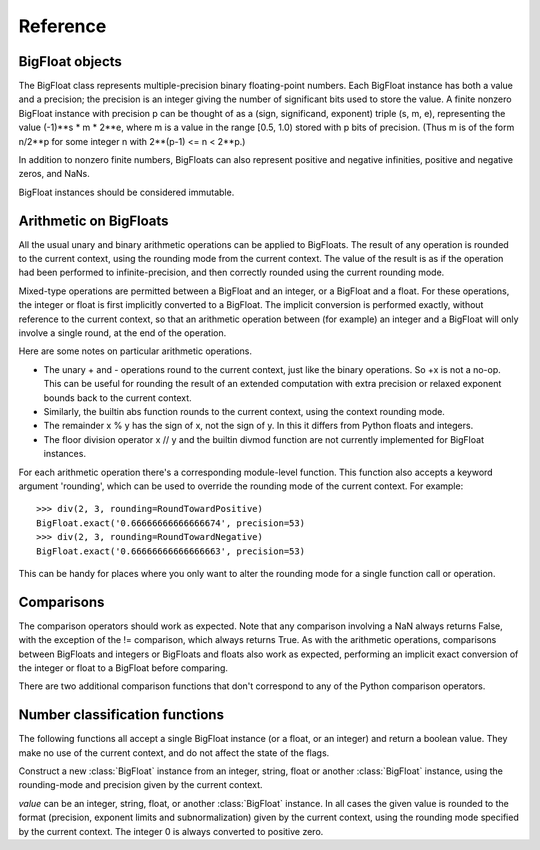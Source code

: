 Reference
=========

BigFloat objects
----------------

The BigFloat class represents multiple-precision binary
floating-point numbers.  Each BigFloat instance has both a value
and a precision; the precision is an integer giving the number of
significant bits used to store the value.  A finite nonzero
BigFloat instance with precision p can be thought of as a (sign,
significand, exponent) triple (s, m, e), representing the value
(-1)**s * m * 2**e, where m is a value in the range [0.5, 1.0)
stored with p bits of precision.  (Thus m is of the form n/2**p for
some integer n with 2**(p-1) <= n < 2**p.)

In addition to nonzero finite numbers, BigFloats can also represent
positive and negative infinities, positive and negative zeros, and
NaNs.

BigFloat instances should be considered immutable.

Arithmetic on BigFloats
-----------------------

All the usual unary and binary arithmetic operations can be applied to
BigFloats.  The result of any operation is rounded to the current
context, using the rounding mode from the current context.  The value
of the result is as if the operation had been performed to
infinite-precision, and then correctly rounded using the current
rounding mode.

Mixed-type operations are permitted between a BigFloat and an integer,
or a BigFloat and a float.  For these operations, the integer or float
is first implicitly converted to a BigFloat.  The implicit conversion
is performed exactly, without reference to the current context, so
that an arithmetic operation between (for example) an integer and a
BigFloat will only involve a single round, at the end of the
operation.

Here are some notes on particular arithmetic operations.

* The unary + and - operations round to the current context, just like
  the binary operations.  So +x is not a no-op.  This can be useful
  for rounding the result of an extended computation with extra
  precision or relaxed exponent bounds back to the current context.

* Similarly, the builtin abs function rounds to the current context,
  using the context rounding mode.

* The remainder x % y has the sign of x, not the sign of y.  In this
  it differs from Python floats and integers.

* The floor division operator x // y and the builtin divmod function
  are not currently implemented for BigFloat instances.

For each arithmetic operation there's a corresponding module-level
function.  This function also accepts a keyword argument 'rounding',
which can be used to override the rounding mode of the current
context.  For example::

   >>> div(2, 3, rounding=RoundTowardPositive)
   BigFloat.exact('0.66666666666666674', precision=53)
   >>> div(2, 3, rounding=RoundTowardNegative)
   BigFloat.exact('0.66666666666666663', precision=53)

This can be handy for places where you only want to alter the rounding
mode for a single function call or operation.


Comparisons
-----------

The comparison operators should work as expected.  Note that any
comparison involving a NaN always returns False, with the exception of
the != comparison, which always returns True.  As with the arithmetic
operations, comparisons between BigFloats and integers or BigFloats
and floats also work as expected, performing an implicit exact
conversion of the integer or float to a BigFloat before comparing.

There are two additional comparison functions that don't correspond to
any of the Python comparison operators.

.. function:: lessgreater(x, y)

   Return True if either x < y or x > y, and False otherwise.
   lessgreater(x, y) differs from x != y in the case where either x or
   y is a NaN: in that case, lessgreater(x, y) will return False,
   while x != y will return True.

.. function:: unordered(x, y)

   Return True if either x or y is a NaN, and False otherwise.

Number classification functions
-------------------------------

The following functions all accept a single BigFloat instance (or a
float, or an integer) and return a boolean value.  They make no
use of the current context, and do not affect the state of the flags.

.. function:: is_nan(x)

   Return True if x is a NaN and False otherwise.

.. function:: is_inf(x)

   Return True if x is an infinity (either positive or negative), and False
   otherwise.

.. function:: is_zero(x)

   Return True if x is a zero (either positive zero or negative zero),
   and False otherwise.

.. function:: is_finite(x)

   Return True if x is not an infinity or NaN, and False otherwise.

.. function:: is_negative(x)

   Return True if the sign bit of x is set, and False otherwise.  Note that
   this function is misnamed:  is_negative(-0.0) returns True, even though
   -0.0 is not, strictly speaking, negative.

.. function:: is_integer(x)

   Return True if x is an exact integer and False otherwise.




.. class:: BigFloat(value)

   Construct a new :class:`BigFloat` instance from an integer, string,
   float or another :class:`BigFloat` instance, using the rounding-mode
   and precision given by the current context.

   *value* can be an integer, string, float, or another
   :class:`BigFloat` instance.  In all cases the given value is
   rounded to the format (precision, exponent limits and
   subnormalization) given by the current context, using the rounding
   mode specified by the current context.  The integer 0 is always
   converted to positive zero.

   .. method:: exact(cls, value, precision=None)

      A classmethod to construct a new :class:`BigFloat` instance from
      an integer, string, float or another :class:`BigFloat` instance,
      doing an exact conversion where possible.  Unlike the usual
      BigFloat constructor, this alternative constructor makes no use
      of the current context and will not affect the current flags.

      If value is an integer, float or BigFloat, then the precision
      keyword must not be given, and the conversion is exact.  The
      resulting BigFloat has a precision sufficiently large to hold the
      converted value exactly.  If value is a string, then the
      precision argument must be given.  The string is converted using
      the given precision and the RoundTiesToEven rounding mode.

   .. method:: as_integer_ratio(self)

      Return a pair (n, d) of integers such that n and d are
      relatively prime, d is positive, and the value of self is
      exactly n/d.

      If self is an infinity or nan then ValueError is raised.  Both
      negative and positive zeros are converted to (0, 1).

